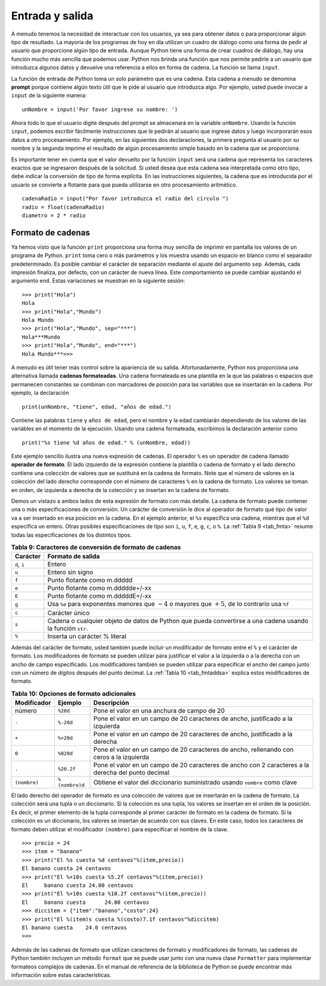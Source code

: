 ..  Copyright (C)  Brad Miller, David Ranum
    This work is licensed under the Creative Commons Attribution-NonCommercial-ShareAlike 4.0 International License. To view a copy of this license, visit http://creativecommons.org/licenses/by-nc-sa/4.0/.


Entrada y salida
~~~~~~~~~~~~~~~~

A menudo tenemos la necesidad de interactuar con los usuarios, ya sea para obtener datos o para proporcionar algún tipo de resultado. La mayoría de los programas de hoy en día utilizan un cuadro de diálogo como una forma de pedir al usuario que proporcione algún tipo de entrada. Aunque Python tiene una forma de crear cuadros de diálogo, hay una función mucho más sencilla que podemos usar. Python nos brinda una función que nos permite pedirle a un usuario que introduzca algunos datos y devuelve una referencia a ellos en forma de cadena. La función se llama ``input``.

.. We often have a need to interact with users, either to get data or to provide some sort of result. Most programs today use a dialog box as a way of asking the user to provide some type of input. While Python does have a way to create dialog boxes, there is a much simpler function that we can use. Python provides us with a function that allows us to ask a user to enter some data and returns a reference to the data in the form of a string. The function is called ``input``.

La función de entrada de Python toma un solo parámetro que es una cadena. Esta cadena a menudo se denomina **prompt** porque contiene algún texto útil que le pide al usuario que introduzca algo. Por ejemplo, usted puede invocar a ``input`` de la siguiente manera:

.. Python’s input function takes a single parameter that is a string. This string is often called the **prompt** because it contains some helpful text prompting the user to enter something. For example, you might call input as follows:

::

    unNombre = input('Por favor ingrese su nombre: ')

Ahora todo lo que el usuario digite después del prompt se almacenará en la variable ``unNombre``. Usando la función ``input``, podemos escribir fácilmente instrucciones que le pedirán al usuario que ingrese datos y luego incorporarán esos datos a otro procesamiento. Por ejemplo, en las siguientes dos declaraciones, la primera pregunta al usuario por su nombre y la segunda imprime el resultado de algún procesamiento simple basado en la cadena que se proporciona.

.. Now whatever the user types after the prompt will be stored in the ``aName`` variable. Using the input function, we can easily write instructions that will prompt the user to enter data and then incorporate that data into further processing. For example, in the following two statements, the first asks the user for their name and the second prints the result of some simple processing based on the string that is provided.

.. activecode::  strstuff
    :caption: La función input devuelve una cadena

    unNombre = input("Por favor ingrese se nombre ")
    print("Su nombre en mayúsculas es ",unNombre.upper(),
          "y tiene longitud ", len(unNombre))

Es importante tener en cuenta que el valor devuelto por la función ``input`` será una cadena que representa los caracteres exactos que se ingresaron después de la solicitud. Si usted desea que esta cadena sea interpretada como otro tipo, debe indicar la conversión de tipo de forma explícita. En las instrucciones siguientes, la cadena que es introducida por el usuario se convierte a flotante para que pueda utilizarse en otro procesamiento aritmético.

.. It is important to note that the value returned from the ``input`` function will be a string representing the exact characters that were entered after the prompt. If you want this string interpreted as another type, you must provide the type conversion explicitly. In the statements below, the string that is entered by the user is converted to a float so that it can be used in further arithmetic processing.

::

    cadenaRadio = input("Por favor introduzca el radio del círculo ")
    radio = float(cadenaRadio)
    diametro = 2 * radio

Formato de cadenas
^^^^^^^^^^^^^^^^^^

Ya hemos visto que la función ``print`` proporciona una forma muy sencilla de imprimir en pantalla los valores de un programa de Python. ``print`` toma cero o más parámetros y los muestra usando un espacio en blanco como el separador predeterminado. Es posible cambiar el carácter de separación mediante el ajuste del argumento ``sep``. Además, cada impresión finaliza, por defecto, con un carácter de nueva línea. Este comportamiento se puede cambiar ajustando el argumento ``end``. Estas variaciones se muestran en la siguiente sesión:

.. We have already seen that the ``print`` function provides a very simple way to output values from a Python program. ``print`` takes zero or more parameters and displays them using a single blank as the default separator. It is possible to change the separator character by setting the ``sep`` argument. In addition, each print ends with a newline character by default. This behavior can be changed by setting the ``end`` argument. These variations are shown in the following session:

::

    >>> print("Hola")
    Hola
    >>> print("Hola","Mundo")
    Hola Mundo
    >>> print("Hola","Mundo", sep="***")
    Hola***Mundo
    >>> print("Hola","Mundo", end="***")
    Hola Mundo***>>>

A menudo es útil tener más control sobre la apariencia de su salida. Afortunadamente, Python nos proporciona una alternativa llamada **cadenas formateadas**. Una cadena formateada es una plantilla en la que las palabras o espacios que permanecen constantes se combinan con marcadores de posición para las variables que se insertarán en la cadena. Por ejemplo, la declaración

.. It is often useful to have more control over the look of your output. Fortunately, Python provides us with an alternative called **formatted strings**. A formatted string is a template in which words or spaces that will remain constant are combined with placeholders for variables that will be inserted into the string. For example, the statement

::

    print(unNombre, "tiene", edad, "años de edad.")

Contiene las palabras ``tiene`` y ``años de edad``, pero el nombre y la edad cambiarán dependiendo de los valores de las variables en el momento de la ejecución. Usando una cadena formateada, escribimos la declaración anterior como

.. contains the words ``tiene`` and ``años de edad``, but the name and the age will change depending on the variable values at the time of execution. Using a formatted string, we write the previous statement as

::

    print("%s tiene %d años de edad." % (unNombre, edad))

Este ejemplo sencillo ilustra una nueva expresión de cadenas. El operador ``%`` es un operador de cadena llamado **operador de formato**. El lado izquierdo de la expresión contiene la plantilla o cadena de formato y el lado derecho contiene una colección de valores que se sustituirá en la cadena de formato. Note que el número de valores en la colección del lado derecho corresponde con el número de caracteres ``%`` en la cadena de formato. Los valores se toman en orden, de izquierda a derecha de la colección y se insertan en la cadena de formato.

.. This simple example illustrates a new string expression. The ``%`` operator is a string operator called the **format operator**. The left side of the expression holds the template or format string, and the right side holds a collection of values that will be substituted into the format string. Note that the number of values in the collection on the right side corresponds with the number of ``%`` characters in the format string. Values are taken—in order, left to right—from the collection and inserted into the format string.

Demos un vistazo a ambos lados de esta expresión de formato con más detalle. La cadena de formato puede contener una o más especificaciones de conversión. Un carácter de conversión le dice al operador de formato qué tipo de valor va a ser insertado en esa posición en la cadena. En el ejemplo anterior, el ``%s`` especifica una cadena, mientras que el ``%d`` especifica un entero. Otras posibles especificaciones de tipo son ``i``, ``u``, ``f``, ``e``, ``g``, ``c``, o ``%``. La :ref:`Tabla 9 <tab_fmta>` resume todas las especificaciones de los distintos tipos.

.. Let’s look at both sides of this formatting expression in more detail. The format string may contain one or more conversion specifications. A conversion character tells the format operator what type of value is going to be inserted into that position in the string. In the example above, the ``%s`` specifies a string, while the ``%d`` specifies an integer. Other possible type specifications include ``i``, ``u``, ``f``, ``e``, ``g``, ``c``, or ``%``. :ref:`Table 9 <tab_fmta>` summarizes all of the various type specifications.

.. _tab_fmta:

.. table:: **Tabla 9: Caracteres de conversión de formato de cadenas**

    ========================== ==========================================================================================================
                  **Carácter**                                                                                      **Formato de salida**
    ========================== ==========================================================================================================
                  ``d``, ``i``                                                                                                     Entero
                         ``u``                                                                                           Entero sin signo
                         ``f``                                                                                Punto flotante como m.ddddd
                         ``e``                                                                          Punto flotante como m.ddddde+/-xx
                         ``E``                                                                          Punto flotante como m.dddddE+/-xx
                         ``g``     Usa ``%e`` para exponentes menores que :math:`-4` o mayores que :math:`+5`, de lo contrario usa ``%f``
                         ``c``                                                                                             Carácter único
                         ``s`` Cadena o cualquier objeto de datos de Python que pueda convertirse a una cadena usando la función ``str``.
                         ``%``                                                                              Inserta un carácter % literal
    ========================== ==========================================================================================================

Además del carácter de formato, usted también puede incluir un modificador de formato entre el ``%`` y el carácter de formato. Los modificadores de formato se pueden utilizar para justificar el valor a la izquierda o a la derecha con un ancho de campo especificado. Los modificadores también se pueden utilizar para especificar el ancho del campo junto con un número de dígitos después del punto decimal. La :ref:`Tabla 10 <tab_fmtaddsa>` explica estos modificadores de formato.

.. In addition to the format character, you can also include a format modifier between the ``%`` and the format character. Format modifiers may be used to left-justify or right-justifiy the value with a specified field width. Modifiers can also be used to specify the field width along with a number of digits after the decimal point. :ref:`Table 10 <tab_fmtaddsa>` explains these format modifiers

.. _tab_fmtaddsa:

.. table:: **Tabla 10: Opciones de formato adicionales**

    ========================= =============== ===================================================================================================
              **Modificador**     **Ejemplo**                                                                                    **Descripción**
    ========================= =============== ===================================================================================================
                       número        ``%20d``                                                         Pone el valor en una anchura de campo de 20
                        ``-``       ``%-20d``                     Pone el valor en un campo de 20 caracteres de ancho, justificado a la izquierda
                        ``+``       ``%+20d``                       Pone el valor en un campo de 20 caracteres de ancho, justificado a la derecha
                        ``0``       ``%020d``            Pone el valor en un campo de 20 caracteres de ancho, rellenando con ceros a la izquierda
                        ``.``      ``%20.2f`` Pone el valor en un campo de 20 caracteres de ancho con 2 caracteres a la derecha del punto decimal
                 ``(nombre)``  ``%(nombre)d``                          Obtiene el valor del diccionario suministrado usando ``nombre`` como clave
    ========================= =============== ===================================================================================================

El lado derecho del operador de formato es una colección de valores que se insertarán en la cadena de formato. La colección será una tupla o un diccionario. Si la colección es una tupla, los valores se insertan en el orden de la posición. Es decir, el primer elemento de la tupla corresponde al primer carácter de formato en la cadena de formato. Si la colección es un diccionario, los valores se insertan de acuerdo con sus claves. En este caso, todos los caracteres de formato deben utilizar el modificador ``(nombre)`` para especificar el nombre de la clave.

.. The right side of the format operator is a collection of values that will be inserted into the format string. The collection will be either a tuple or a dictionary. If the collection is a tuple, the values are inserted in order of position. That is, the first element in the tuple corresponds to the first format character in the format string. If the collection is a dictionary, the values are inserted according to their keys. In this case all format characters must use the ``(name)`` modifier to specify the name of the key.

::

    >>> precio = 24
    >>> item = "banano"
    >>> print("El %s cuesta %d centavos"%(item,precio))
    El banano cuesta 24 centavos
    >>> print("El %+10s cuesta %5.2f centavos"%(item,precio))
    El     banano cuesta 24.00 centavos
    >>> print("El %+10s cuesta %10.2f centavos"%(item,precio))
    El     banano cuesta      24.00 centavos
    >>> diccitem = {"item":"banano","costo":24}
    >>> print("El %(item)s cuesta %(costo)7.1f centavos"%diccitem)
    El banano cuesta    24.0 centavos
    >>>

Además de las cadenas de formato que utilizan caracteres de formato y modificadores de formato, las cadenas de Python también incluyen un método ``format`` que se puede usar junto con una nueva clase ``Formatter`` para implementar formateos complejos de cadenas. En el manual de referencia de la biblioteca de Python se puede encontrar más información sobre estas características.

.. In addition to format strings that use format characters and format modifiers, Python strings also include a ``format`` method that can be used in conjunction with a new ``Formatter`` class to implement complex string formatting. More about these features can be found in the Python library reference manual.

